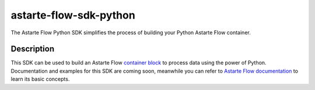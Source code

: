 =======================
astarte-flow-sdk-python
=======================

The Astarte Flow Python SDK simplifies the process of building your Python Astarte Flow container.

Description
===========

This SDK can be used to build an Astarte Flow
`container block <https://docs.astarte-platform.org/flow/latest/0111-container.html#content>`_
to process data using the power of Python. Documentation and examples for this SDK are coming
soon, meanwhile you can refer to `Astarte Flow documentation
<https://docs.astarte-platform.org/flow>`_ to learn its basic concepts.
